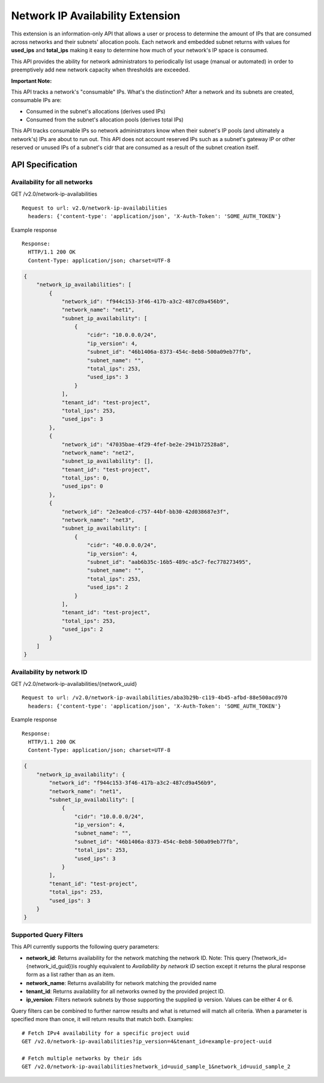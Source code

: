 ..
      Licensed under the Apache License, Version 2.0 (the "License"); you may
      not use this file except in compliance with the License. You may obtain
      a copy of the License at

          http://www.apache.org/licenses/LICENSE-2.0

      Unless required by applicable law or agreed to in writing, software
      distributed under the License is distributed on an "AS IS" BASIS, WITHOUT
      WARRANTIES OR CONDITIONS OF ANY KIND, either express or implied. See the
      License for the specific language governing permissions and limitations
      under the License.


Network IP Availability Extension
=================================

This extension is an information-only API that allows a user or process
to determine the amount of IPs that are consumed across networks and
their subnets' allocation pools. Each network and embedded subnet returns
with values for **used_ips** and **total_ips** making it easy
to determine how much of your network's IP space is consumed.

This API provides the ability for network administrators to periodically
list usage (manual or automated) in order to preemptively add new network
capacity when thresholds are exceeded.

**Important Note:**

This API tracks a network's "consumable" IPs. What's the distinction?
After a network and its subnets are created, consumable IPs
are:

* Consumed in the subnet's allocations (derives used IPs)
* Consumed from the subnet's allocation pools (derives total IPs)

This API tracks consumable IPs so network administrators know when their
subnet's IP pools (and ultimately a network's) IPs are about to run out.
This API does not account reserved IPs such as a subnet's gateway IP or other
reserved or unused IPs of a subnet's cidr that are consumed as a result of
the subnet creation itself.


API Specification
-----------------

Availability for all networks
~~~~~~~~~~~~~~~~~~~~~~~~~~~~~

GET /v2.0/network-ip-availabilities ::

    Request to url: v2.0/network-ip-availabilities
      headers: {'content-type': 'application/json', 'X-Auth-Token': 'SOME_AUTH_TOKEN'}

Example response ::

    Response:
      HTTP/1.1 200 OK
      Content-Type: application/json; charset=UTF-8

.. code::

    {
        "network_ip_availabilities": [
            {
                "network_id": "f944c153-3f46-417b-a3c2-487cd9a456b9",
                "network_name": "net1",
                "subnet_ip_availability": [
                    {
                        "cidr": "10.0.0.0/24",
                        "ip_version": 4,
                        "subnet_id": "46b1406a-8373-454c-8eb8-500a09eb77fb",
                        "subnet_name": "",
                        "total_ips": 253,
                        "used_ips": 3
                    }
                ],
                "tenant_id": "test-project",
                "total_ips": 253,
                "used_ips": 3
            },
            {
                "network_id": "47035bae-4f29-4fef-be2e-2941b72528a8",
                "network_name": "net2",
                "subnet_ip_availability": [],
                "tenant_id": "test-project",
                "total_ips": 0,
                "used_ips": 0
            },
            {
                "network_id": "2e3ea0cd-c757-44bf-bb30-42d038687e3f",
                "network_name": "net3",
                "subnet_ip_availability": [
                    {
                        "cidr": "40.0.0.0/24",
                        "ip_version": 4,
                        "subnet_id": "aab6b35c-16b5-489c-a5c7-fec778273495",
                        "subnet_name": "",
                        "total_ips": 253,
                        "used_ips": 2
                    }
                ],
                "tenant_id": "test-project",
                "total_ips": 253,
                "used_ips": 2
            }
        ]
    }

Availability by network ID
~~~~~~~~~~~~~~~~~~~~~~~~~~

GET /v2.0/network-ip-availabilities/{network\_uuid} ::

    Request to url: /v2.0/network-ip-availabilities/aba3b29b-c119-4b45-afbd-88e500acd970
      headers: {'content-type': 'application/json', 'X-Auth-Token': 'SOME_AUTH_TOKEN'}

Example response ::

    Response:
      HTTP/1.1 200 OK
      Content-Type: application/json; charset=UTF-8

.. code::

    {
        "network_ip_availability": {
            "network_id": "f944c153-3f46-417b-a3c2-487cd9a456b9",
            "network_name": "net1",
            "subnet_ip_availability": [
                {
                    "cidr": "10.0.0.0/24",
                    "ip_version": 4,
                    "subnet_name": "",
                    "subnet_id": "46b1406a-8373-454c-8eb8-500a09eb77fb",
                    "total_ips": 253,
                    "used_ips": 3
                }
            ],
            "tenant_id": "test-project",
            "total_ips": 253,
            "used_ips": 3
        }
    }

Supported Query Filters
~~~~~~~~~~~~~~~~~~~~~~~
This API currently supports the following query parameters:

* **network_id**: Returns availability for the network matching the network ID.
  Note: This query (?network_id={network_id_guid})is roughly equivalent to
  *Availability by network ID* section except it returns the plural
  response form as a list rather than as an item.
* **network_name**: Returns availability for network matching
  the provided name
* **tenant_id**: Returns availability for all networks owned by the provided
  project ID.
* **ip_version**: Filters network subnets by those supporting the supplied
  ip version. Values can be either 4 or 6.

Query filters can be combined to further narrow results and what is returned
will match all criteria. When a parameter is specified more
than once, it will return results that match both. Examples: ::

    # Fetch IPv4 availability for a specific project uuid
    GET /v2.0/network-ip-availabilities?ip_version=4&tenant_id=example-project-uuid

    # Fetch multiple networks by their ids
    GET /v2.0/network-ip-availabilities?network_id=uuid_sample_1&network_id=uuid_sample_2

